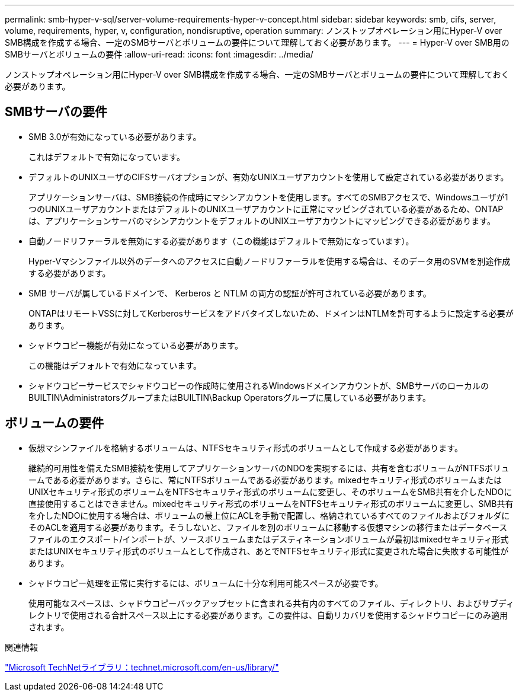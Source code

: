 ---
permalink: smb-hyper-v-sql/server-volume-requirements-hyper-v-concept.html 
sidebar: sidebar 
keywords: smb, cifs, server, volume, requirements, hyper, v, configuration, nondisruptive, operation 
summary: ノンストップオペレーション用にHyper-V over SMB構成を作成する場合、一定のSMBサーバとボリュームの要件について理解しておく必要があります。 
---
= Hyper-V over SMB用のSMBサーバとボリュームの要件
:allow-uri-read: 
:icons: font
:imagesdir: ../media/


[role="lead"]
ノンストップオペレーション用にHyper-V over SMB構成を作成する場合、一定のSMBサーバとボリュームの要件について理解しておく必要があります。



== SMBサーバの要件

* SMB 3.0が有効になっている必要があります。
+
これはデフォルトで有効になっています。

* デフォルトのUNIXユーザのCIFSサーバオプションが、有効なUNIXユーザアカウントを使用して設定されている必要があります。
+
アプリケーションサーバは、SMB接続の作成時にマシンアカウントを使用します。すべてのSMBアクセスで、Windowsユーザが1つのUNIXユーザアカウントまたはデフォルトのUNIXユーザアカウントに正常にマッピングされている必要があるため、ONTAPは、アプリケーションサーバのマシンアカウントをデフォルトのUNIXユーザアカウントにマッピングできる必要があります。

* 自動ノードリファーラルを無効にする必要があります（この機能はデフォルトで無効になっています）。
+
Hyper-Vマシンファイル以外のデータへのアクセスに自動ノードリファーラルを使用する場合は、そのデータ用のSVMを別途作成する必要があります。

* SMB サーバが属しているドメインで、 Kerberos と NTLM の両方の認証が許可されている必要があります。
+
ONTAPはリモートVSSに対してKerberosサービスをアドバタイズしないため、ドメインはNTLMを許可するように設定する必要があります。

* シャドウコピー機能が有効になっている必要があります。
+
この機能はデフォルトで有効になっています。

* シャドウコピーサービスでシャドウコピーの作成時に使用されるWindowsドメインアカウントが、SMBサーバのローカルのBUILTIN\AdministratorsグループまたはBUILTIN\Backup Operatorsグループに属している必要があります。




== ボリュームの要件

* 仮想マシンファイルを格納するボリュームは、NTFSセキュリティ形式のボリュームとして作成する必要があります。
+
継続的可用性を備えたSMB接続を使用してアプリケーションサーバのNDOを実現するには、共有を含むボリュームがNTFSボリュームである必要があります。さらに、常にNTFSボリュームである必要があります。mixedセキュリティ形式のボリュームまたはUNIXセキュリティ形式のボリュームをNTFSセキュリティ形式のボリュームに変更し、そのボリュームをSMB共有を介したNDOに直接使用することはできません。mixedセキュリティ形式のボリュームをNTFSセキュリティ形式のボリュームに変更し、SMB共有を介したNDOに使用する場合は、ボリュームの最上位にACLを手動で配置し、格納されているすべてのファイルおよびフォルダにそのACLを適用する必要があります。そうしないと、ファイルを別のボリュームに移動する仮想マシンの移行またはデータベースファイルのエクスポート/インポートが、ソースボリュームまたはデスティネーションボリュームが最初はmixedセキュリティ形式またはUNIXセキュリティ形式のボリュームとして作成され、あとでNTFSセキュリティ形式に変更された場合に失敗する可能性があります。

* シャドウコピー処理を正常に実行するには、ボリュームに十分な利用可能スペースが必要です。
+
使用可能なスペースは、シャドウコピーバックアップセットに含まれる共有内のすべてのファイル、ディレクトリ、およびサブディレクトリで使用される合計スペース以上にする必要があります。この要件は、自動リカバリを使用するシャドウコピーにのみ適用されます。



.関連情報
http://technet.microsoft.com/en-us/library/["Microsoft TechNetライブラリ：technet.microsoft.com/en-us/library/"]
